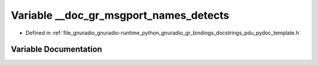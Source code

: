 .. _exhale_variable_pdu__pydoc__template_8h_1aaa8641d294f41071ff95919d05ac19bf:

Variable __doc_gr_msgport_names_detects
=======================================

- Defined in :ref:`file_gnuradio_gnuradio-runtime_python_gnuradio_gr_bindings_docstrings_pdu_pydoc_template.h`


Variable Documentation
----------------------


.. doxygenvariable:: __doc_gr_msgport_names_detects
   :project: gnuradio